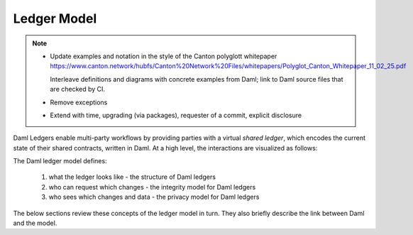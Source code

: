 .. Copyright (c) 2023 Digital Asset (Switzerland) GmbH and/or its affiliates. All rights reserved.
.. SPDX-License-Identifier: Apache-2.0

.. _da-ledgers:

Ledger Model
############

.. note::

   * Update examples and notation in the style of the Canton polyglott whitepaper
     https://www.canton.network/hubfs/Canton%20Network%20Files/whitepapers/Polyglot_Canton_Whitepaper_11_02_25.pdf

     Interleave definitions and diagrams with concrete examples from Daml; link to Daml source files that are checked by CI.

   * Remove exceptions

   * Extend with time, upgrading (via packages), requester of a commit, explicit disclosure

   


Daml Ledgers enable multi-party workflows by providing
parties with a virtual *shared ledger*, which encodes the current
state of their shared contracts, written in Daml. At a high level, the interactions are visualized as
follows:

.. https://www.lucidchart.com/documents/edit/505709a9-e972-4272-b1fd-c01674c323b8
.. image:: ./images/da-ledger-model.svg
   :alt: A diagram of the Daml Ledger model. Three parties (Party A, B, and C) interact independently with a single box labeled virtual shared ledger. Each party has two types of interactions: request change (an arrow from the party to the ledger) and access per-party view (an arrow from the ledger to the party).

The Daml ledger model defines:

  #. what the ledger looks like - the structure of Daml ledgers
  #. who can request which changes - the integrity model for Daml ledgers
  #. who sees which changes and data - the privacy model for Daml ledgers

The below sections review these concepts of the ledger model in turn.
They also briefly describe the link between Daml and the model.

.. .. toctree::
   :maxdepth: 3

   ledger-structure
   ledger-integrity
   ledger-privacy
   ledger-daml
   ledger-exceptions
